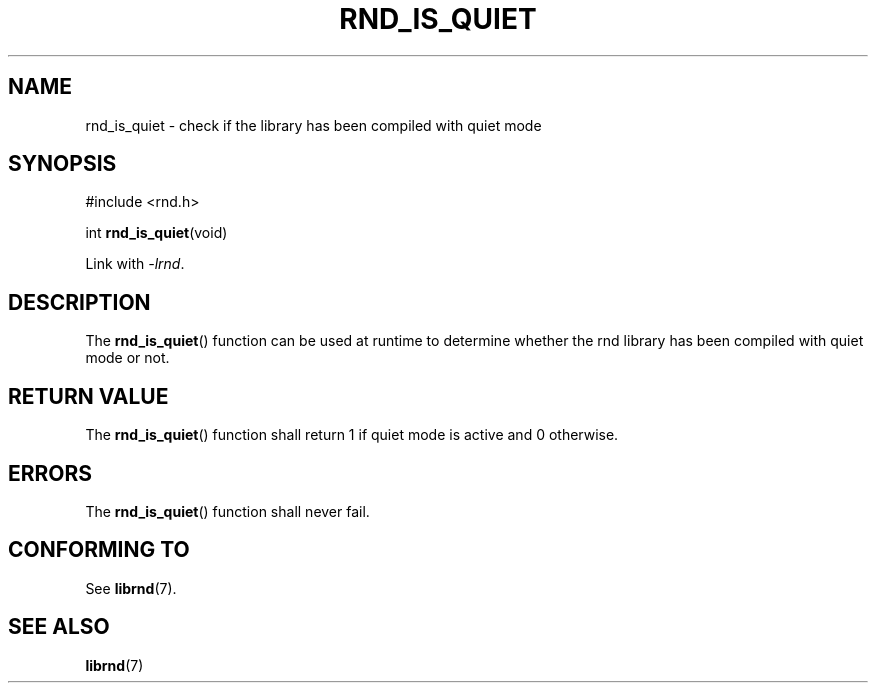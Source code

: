 .TH RND_IS_QUIET 3 DATE "librnd-VERSION"
.SH NAME
rnd_is_quiet \- check if the library has been compiled with quiet mode
.SH SYNOPSIS
.ad l
#include <rnd.h>
.sp
int
.BR rnd_is_quiet (void)
.sp
Link with \fI-lrnd\fP.
.ad
.SH DESCRIPTION
The
.BR rnd_is_quiet ()
function can be used at runtime to determine whether the rnd library has been
compiled with quiet mode or not.
.SH RETURN VALUE
The
.BR rnd_is_quiet ()
function shall return 1 if quiet mode is active and 0 otherwise.
.SH ERRORS
.P
The
.BR rnd_is_quiet ()
function shall never fail.
.SH CONFORMING TO
See
.BR librnd (7).
.SH SEE ALSO
.ad l
.BR librnd (7)
